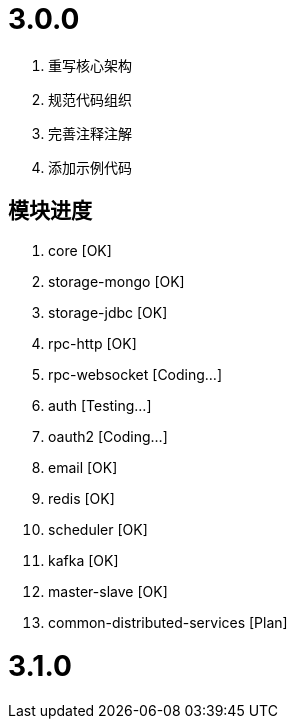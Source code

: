 = 3.0.0

. 重写核心架构
. 规范代码组织
. 完善注释注解
. 添加示例代码

== 模块进度

. core [OK]
. storage-mongo [OK]
. storage-jdbc [OK]
. rpc-http [OK]
. rpc-websocket [Coding...]
. auth [Testing...]
. oauth2 [Coding...]
. email [OK]
. redis [OK]
. scheduler [OK]
. kafka [OK]
. master-slave [OK]
. common-distributed-services [Plan]

= 3.1.0